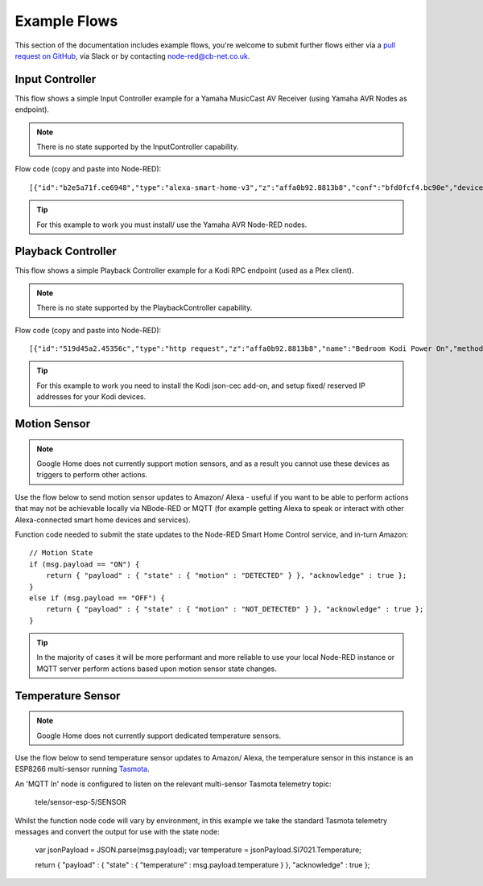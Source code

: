 **********
Example Flows
**********
This section of the documentation includes example flows, you're welcome to submit further flows either via a `pull request on GitHub <https://github.com/coldfire84/node-red-alexa-home-skill-v3-web/pulls>`_, via Slack or by contacting `node-red@cb-net.co.uk <mailto:node-red@cb-net.co.uk>`_.

Input Controller
################
This flow shows a simple Input Controller example for a Yamaha MusicCast AV Receiver (using Yamaha AVR Nodes as endpoint).

.. note:: There is no state supported by the InputController capability.

.. image:: _static/images/input-controller-flow.png
    :alt: Screenshot of input controller example flow

Flow code (copy and paste into Node-RED)::

    [{"id":"b2e5a71f.ce6948","type":"alexa-smart-home-v3","z":"affa0b92.8813b8","conf":"bfd0fcf4.bc90e","device":"8","acknowledge":true,"name":"AV Receiver","topic":"","x":130,"y":100,"wires":[["b1cb891c.e1d0a8"]]},{"id":"78b9e3f4.f9401c","type":"AVR-Yamaha-put","z":"affa0b92.8813b8","device":"d15a41e7.73539","name":"Set AVR to Input Payload","topic":"Main_Zone.Input.Input_Sel","payload":"","x":670,"y":100,"wires":[[]]},{"id":"b1cb891c.e1d0a8","type":"change","z":"affa0b92.8813b8","name":"Remove spaces from payload","rules":[{"t":"change","p":"payload","pt":"msg","from":" ","fromt":"str","to":"","tot":"str"}],"action":"","property":"","from":"","to":"","reg":false,"x":390,"y":100,"wires":[["78b9e3f4.f9401c"]]},{"id":"d15a41e7.73539","type":"avr-yamaha","z":"","name":"Lounge AV Receiver","address":"0.0.0.0","port":"","debug":false}]

.. tip:: For this example to work you must install/ use the Yamaha AVR Node-RED nodes.

Playback Controller
################
This flow shows a simple Playback Controller example for a Kodi RPC endpoint (used as a Plex client).

.. note:: There is no state supported by the PlaybackController capability.

.. image:: _static/images/playback-controller-example.png
    :alt: Screenshot of motion sensor example flow

Flow code (copy and paste into Node-RED)::

    [{"id":"519d45a2.45356c","type":"http request","z":"affa0b92.8813b8","name":"Bedroom Kodi Power On","method":"GET","ret":"txt","url":"http://192.169.1.100:8080/jsonrpc?request={\"jsonrpc\":\"2.0\",\"method\":\"Addons.ExecuteAddon\",\"params\":{\"addonid\":\"script.json-cec\",\"params\":{\"command\":\"activate\"}},\"id\":1}","tls":"","x":750,"y":660,"wires":[[]]},{"id":"f2ec1012.29ae2","type":"http request","z":"affa0b92.8813b8","name":"Bedroom Kodi Power Off","method":"GET","ret":"txt","url":"http://192.168.1.100:8080/jsonrpc?request={\"jsonrpc\":\"2.0\",\"method\":\"Addons.ExecuteAddon\",\"params\":{\"addonid\":\"script.json-cec\",\"params\":{\"command\":\"standby\"}},\"id\":1}","tls":"","x":1130,"y":700,"wires":[[]]},{"id":"f99e0eb9.00291","type":"http request","z":"affa0b92.8813b8","name":"Bedroom Kodi Stop","method":"GET","ret":"txt","url":"http://192.168.1.100:8080/jsonrpc?request={\"jsonrpc\":\"2.0\",\"method\":\"Player.Stop\",\"params\":{\"playerid\":1},\"id\":1}","tls":"","x":730,"y":700,"wires":[["eb1ffd69.c955b"]]},{"id":"eb1ffd69.c955b","type":"delay","z":"affa0b92.8813b8","name":"","pauseType":"delay","timeout":"5","timeoutUnits":"seconds","rate":"1","nbRateUnits":"1","rateUnits":"second","randomFirst":"1","randomLast":"5","randomUnits":"seconds","drop":false,"x":940,"y":700,"wires":[["f2ec1012.29ae2"]]},{"id":"7379f6e7.023b28","type":"comment","z":"affa0b92.8813b8","name":"Uses HDMI CEC to Turn on TV","info":"","x":770,"y":620,"wires":[]},{"id":"a917b54d.a91138","type":"switch","z":"affa0b92.8813b8","name":"switch msg.command","property":"command","propertyType":"msg","rules":[{"t":"eq","v":"TurnOn","vt":"str"},{"t":"eq","v":"TurnOff","vt":"str"},{"t":"eq","v":"Pause","vt":"str"},{"t":"eq","v":"Play","vt":"str"},{"t":"eq","v":"Stop","vt":"str"}],"checkall":"true","repair":false,"outputs":5,"x":360,"y":720,"wires":[["519d45a2.45356c"],["f99e0eb9.00291"],["393cc3e.680103c"],["393cc3e.680103c"],["42be5f30.30ed5"]]},{"id":"133b1547.a2447b","type":"alexa-smart-home-v3","z":"affa0b92.8813b8","conf":"bfd0fcf4.bc90e","device":"10","acknowledge":true,"name":"Bedroom TV","topic":"","x":150,"y":720,"wires":[["a917b54d.a91138"]]},{"id":"393cc3e.680103c","type":"http request","z":"affa0b92.8813b8","name":"Bedroom Kodi PlayPause","method":"GET","ret":"txt","url":"http://192.168.1.100:8080/jsonrpc?request={\"jsonrpc\":\"2.0\",\"method\":\"Player.PlayPause\",\"params\":{\"playerid\":1},\"id\":1}","tls":"","x":750,"y":740,"wires":[[]]},{"id":"42be5f30.30ed5","type":"http request","z":"affa0b92.8813b8","name":"Bedroom Kodi Stop","method":"GET","ret":"txt","url":"http://192.168.1.100:8080/jsonrpc?request={\"jsonrpc\":\"2.0\",\"method\":\"Player.Stop\",\"params\":{\"playerid\":1},\"id\":1}","tls":"","x":730,"y":780,"wires":[[]]}]

.. tip:: For this example to work you need to install the Kodi json-cec add-on, and setup fixed/ reserved IP addresses for your Kodi devices.

Motion Sensor
################
.. note:: Google Home does not currently support motion sensors, and as a result you cannot use these devices as triggers to perform other actions.

Use the flow below to send motion sensor updates to Amazon/ Alexa - useful if you want to be able to perform actions that may not be achievable locally via NBode-RED or MQTT (for example getting Alexa to speak or interact with other Alexa-connected smart home devices and services).

.. image:: _static/images/montionsensor-example.png
    :alt: Screenshot of motion sensor example flow

Function code needed to submit the state updates to the Node-RED Smart Home Control service, and in-turn Amazon::

    // Motion State
    if (msg.payload == "ON") {
        return { "payload" : { "state" : { "motion" : "DETECTED" } }, "acknowledge" : true };
    }
    else if (msg.payload == "OFF") {
        return { "payload" : { "state" : { "motion" : "NOT_DETECTED" } }, "acknowledge" : true };
    }

.. tip:: In the majority of cases it will be more performant and more reliable to use your local Node-RED instance or MQTT server perform actions based upon motion sensor state changes.

Temperature Sensor
################
.. note:: Google Home does not currently support dedicated temperature sensors.

Use the flow below to send temperature sensor updates to Amazon/ Alexa, the temperature sensor in this instance is an ESP8266 multi-sensor running `Tasmota <https://github.com/arendst/Tasmota>`_.

.. image:: _static/images/tempsensor-example.png
    :alt: Screenshot of motion sensor example flow

An 'MQTT In' node is configured to listen on the relevant multi-sensor Tasmota telemetry topic:

    tele/sensor-esp-5/SENSOR

Whilst the function node code will vary by environment, in this example we take the standard Tasmota telemetry messages and convert the output for use with the state node:

    var jsonPayload = JSON.parse(msg.payload);
    var temperature = jsonPayload.SI7021.Temperature;

    return { "payload" : { "state" : { "temperature" : msg.payload.temperature } }, "acknowledge" : true };
